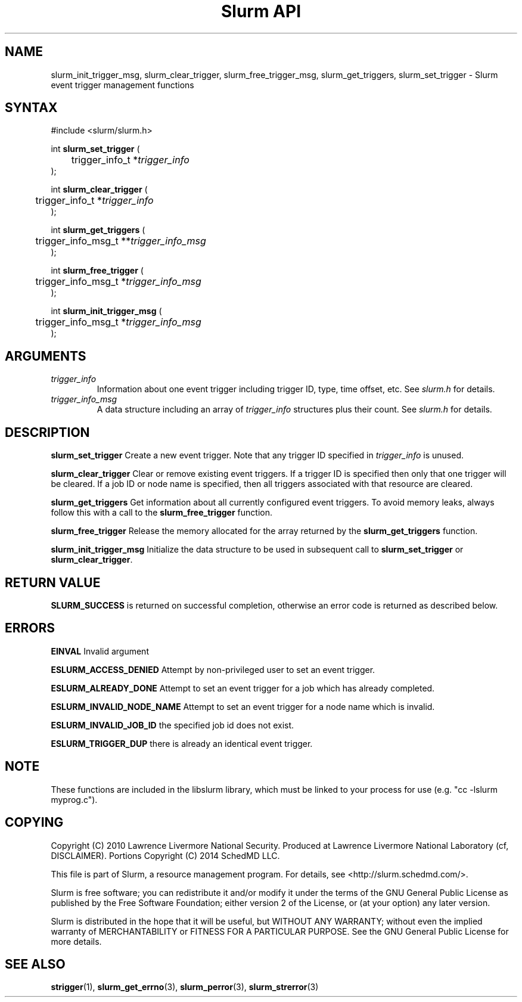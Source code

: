 .TH "Slurm API" "3" "Slurm event trigger management functions" "April 2015" "Slurm event trigger management functions"

.SH "NAME"

slurm_init_trigger_msg, slurm_clear_trigger, slurm_free_trigger_msg, 
slurm_get_triggers, slurm_set_trigger \- Slurm event trigger management functions

.SH "SYNTAX"
.LP
#include <slurm/slurm.h>
.LP
.LP
int \fBslurm_set_trigger\fR (
.br
	trigger_info_t *\fItrigger_info\fP
.br
);
.LP
int \fBslurm_clear_trigger\fR (
.br
	trigger_info_t *\fItrigger_info\fP
.br
);
.LP
int \fBslurm_get_triggers\fR (
.br
	trigger_info_msg_t **\fItrigger_info_msg\fP
.br
);
.LP
int \fBslurm_free_trigger\fR (
.br
	trigger_info_msg_t *\fItrigger_info_msg\fP
.br
);
.LP
int \fBslurm_init_trigger_msg\fR (
.br
	trigger_info_msg_t *\fItrigger_info_msg\fP
.br
);

.SH "ARGUMENTS"
.LP
.TP
\fItrigger_info\fP
Information about one event trigger including trigger ID, type, time offset, etc.
See \fIslurm.h\fP for details.
.TP
\fItrigger_info_msg\fP
A data structure including an array of \fItrigger_info\fP structures 
plus their count.
See \fIslurm.h\fP for details.

.SH "DESCRIPTION"
.LP
\fBslurm_set_trigger\fR Create a new event trigger.
Note that any trigger ID specified in \fItrigger_info\fP is unused.
.LP
\fBslurm_clear_trigger\fR Clear or remove existing event triggers.
If a trigger ID is specified then only that one trigger will be cleared. 
If a job ID or node name is specified, then all triggers associated with 
that resource are cleared. 
.LP
\fBslurm_get_triggers\fR Get information about all currently configured
event triggers. To avoid memory leaks, always follow this with a call
to the \fBslurm_free_trigger\fR function.
.LP
\fBslurm_free_trigger\fR Release the memory allocated for the array 
returned by the \fBslurm_get_triggers\fR function.
.LP
\fBslurm_init_trigger_msg\fR Initialize the data structure to be used in
subsequent call to \fBslurm_set_trigger\fR or \fBslurm_clear_trigger\fR.

.SH "RETURN VALUE"
.LP
\fBSLURM_SUCCESS\fR is returned on successful completion, 
otherwise an error code is returned as described below.

.SH "ERRORS"
.LP
\fBEINVAL\fR Invalid argument
.LP
\fBESLURM_ACCESS_DENIED\fR Attempt by non\-privileged user to set an 
event trigger.
.LP
\fBESLURM_ALREADY_DONE\fR Attempt to set an event trigger for a job which 
has already completed.
.LP
\fBESLURM_INVALID_NODE_NAME\fR Attempt to set an event trigger for a node 
name which is invalid.
.LP
\fBESLURM_INVALID_JOB_ID\fR the specified job id does not exist.
.LP
\fBESLURM_TRIGGER_DUP\fR there is already an identical event trigger.

.SH "NOTE"
These functions are included in the libslurm library,
which must be linked to your process for use
(e.g. "cc \-lslurm myprog.c").

.SH "COPYING"
Copyright (C) 2010 Lawrence Livermore National Security.
Produced at Lawrence Livermore National Laboratory (cf, DISCLAIMER).
Portions Copyright (C) 2014 SchedMD LLC.
.LP
This file is part of Slurm, a resource management program.
For details, see <http://slurm.schedmd.com/>.
.LP
Slurm is free software; you can redistribute it and/or modify it under
the terms of the GNU General Public License as published by the Free
Software Foundation; either version 2 of the License, or (at your option)
any later version.
.LP
Slurm is distributed in the hope that it will be useful, but WITHOUT ANY
WARRANTY; without even the implied warranty of MERCHANTABILITY or FITNESS
FOR A PARTICULAR PURPOSE.  See the GNU General Public License for more
details.
.SH "SEE ALSO"
.LP
\fBstrigger\fR(1),
\fBslurm_get_errno\fR(3), \fBslurm_perror\fR(3), \fBslurm_strerror\fR(3)
